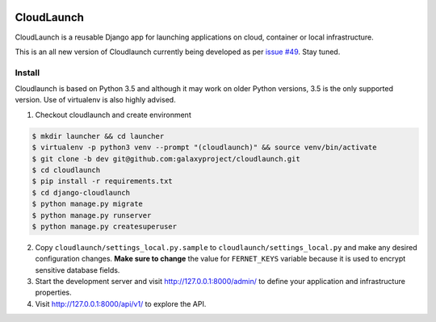 .. image:: https://coveralls.io/repos/github/galaxyproject/cloudlaunch/badge.svg?branch=dev
   :target: https://coveralls.io/github/galaxyproject/cloudlaunch?branch=dev
   :alt: Test Coverage Report

.. image:: https://travis-ci.org/galaxyproject/cloudlaunch.svg?branch=dev
   :target: https://travis-ci.org/galaxyproject/cloudlaunch
   :alt: Travis Build Status

===========
CloudLaunch
===========

CloudLaunch is a reusable Django app for launching applications on cloud,
container or local infrastructure.

This is an all new version of Cloudlaunch currently being developed as per
`issue #49 <https://github.com/galaxyproject/cloudlaunch/issues/49>`_. Stay
tuned.

Install
-------

Cloudlaunch is based on Python 3.5 and although it may work on older Python
versions, 3.5 is the only supported version.
Use of virtualenv is also highly advised.

1. Checkout cloudlaunch and create environment

.. code-block:: bash

    $ mkdir launcher && cd launcher
    $ virtualenv -p python3 venv --prompt "(cloudlaunch)" && source venv/bin/activate
    $ git clone -b dev git@github.com:galaxyproject/cloudlaunch.git
    $ cd cloudlaunch
    $ pip install -r requirements.txt
    $ cd django-cloudlaunch
    $ python manage.py migrate
    $ python manage.py runserver
    $ python manage.py createsuperuser

2. Copy ``cloudlaunch/settings_local.py.sample`` to
   ``cloudlaunch/settings_local.py`` and make any desired configuration
   changes. **Make sure to change** the value for ``FERNET_KEYS`` variable
   because it is used to encrypt sensitive database fields.

3. Start the development server and visit http://127.0.0.1:8000/admin/
   to define your application and infrastructure properties.

4. Visit http://127.0.0.1:8000/api/v1/ to explore the API.

